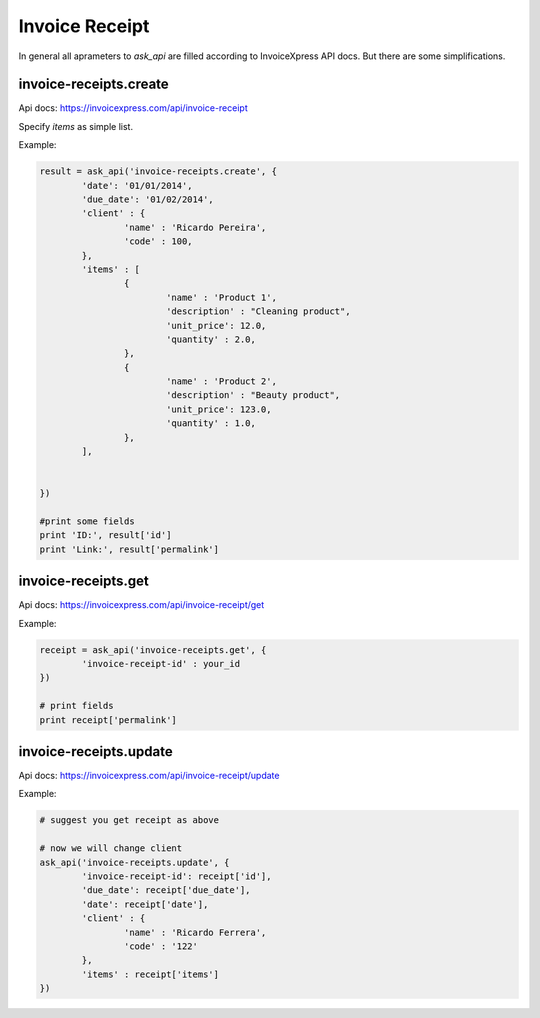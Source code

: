 Invoice Receipt
----------------

In general all aprameters to `ask_api` are filled according to InvoiceXpress API docs. But there are some simplifications.

invoice-receipts.create
*****************************

Api docs: https://invoicexpress.com/api/invoice-receipt

Specify `items` as simple list. 

Example:

.. code-block:: python 

	result = ask_api('invoice-receipts.create', { 
		'date': '01/01/2014',
		'due_date': '01/02/2014',
		'client' : {
			'name' : 'Ricardo Pereira',
			'code' : 100,
		},
		'items' : [
			{	
				'name' : 'Product 1',
				'description' : "Cleaning product",
				'unit_price': 12.0,
				'quantity' : 2.0,
			},
			{	
				'name' : 'Product 2',
				'description' : "Beauty product",
				'unit_price': 123.0,
				'quantity' : 1.0,
			},
		],
				
			
	})

	#print some fields 
	print 'ID:', result['id'] 
	print 'Link:', result['permalink']


invoice-receipts.get
************************

Api docs: https://invoicexpress.com/api/invoice-receipt/get

Example:

.. code-block:: python
	
	receipt = ask_api('invoice-receipts.get', {
		'invoice-receipt-id' : your_id 	
	})
	
	# print fields
	print receipt['permalink']


invoice-receipts.update
***************************
Api docs: https://invoicexpress.com/api/invoice-receipt/update

Example:

.. code-block:: python
	
	# suggest you get receipt as above
	
	# now we will change client
	ask_api('invoice-receipts.update', {
		'invoice-receipt-id': receipt['id'],
		'due_date': receipt['due_date'],
		'date': receipt['date'],
		'client' : {
			'name' : 'Ricardo Ferrera',
			'code' : '122'
		},
		'items' : receipt['items']
	})